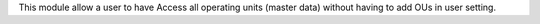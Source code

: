 This module allow a user to have Access all operating units (master data)
without having to add OUs in user setting.
